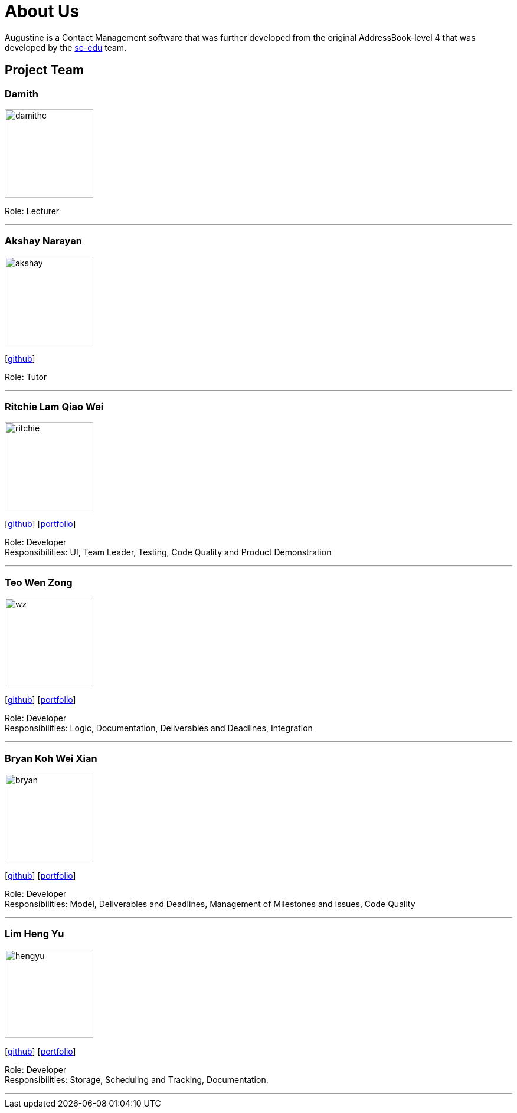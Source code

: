 = About Us
:relfileprefix: team/
ifdef::env-github,env-browser[:outfilesuffix: .adoc]
:imagesDir: images
:stylesDir: stylesheets

Augustine is a Contact Management software that was further developed from the original AddressBook-level 4 that was developed by the https://se-edu.github.io/docs/Team.html[se-edu] team. +

== Project Team

=== Damith
image::damithc.jpg[width="150", align="left"]
Role: Lecturer

'''

=== Akshay Narayan
image::akshay.jpg[width="150", align="left"]
{empty}[https://github.com/okkhoy[github]]

Role: Tutor

'''

=== Ritchie Lam Qiao Wei
image::ritchie.jpg[width="150", align="left"]
{empty}[http://github.com/ritchielq[github]] [<<ritchie#, portfolio>>]

Role: Developer +
Responsibilities: UI, Team Leader, Testing, Code Quality and Product Demonstration

'''

=== Teo Wen Zong
image::wz.jpg[width="150", align="left"]
{empty}[https://github.com/wenzongteo[github]] [<<wenzong#, portfolio>>]

Role: Developer +
Responsibilities: Logic, Documentation, Deliverables and Deadlines, Integration

'''

=== Bryan Koh Wei Xian
image::bryan.jpg[width="150", align="left"]
{empty}[http://github.com/awarenessxz[github]] [<<bryan#, portfolio>>]

Role: Developer +
Responsibilities: Model, Deliverables and Deadlines, Management of Milestones and Issues, Code Quality

'''

=== Lim Heng Yu
image::hengyu.jpg[width="150", align="left"]
{empty}[https://github.com/hengyu95[github]] [<<hengyu#, portfolio>>]

Role: Developer +
Responsibilities: Storage, Scheduling and Tracking, Documentation.

'''
